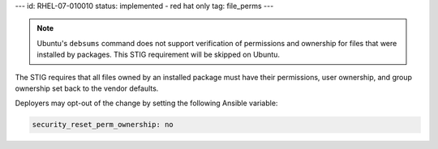 ---
id: RHEL-07-010010
status: implemented - red hat only
tag: file_perms
---

.. note::

    Ubuntu's ``debsums`` command does not support verification of permissions
    and ownership for files that were installed by packages. This STIG
    requirement will be skipped on Ubuntu.

The STIG requires that all files owned by an installed package must have their
permissions, user ownership, and group ownership set back to the vendor
defaults.

Deployers may opt-out of the change by setting the following Ansible variable:

.. code-block:: yaml

   security_reset_perm_ownership: no
